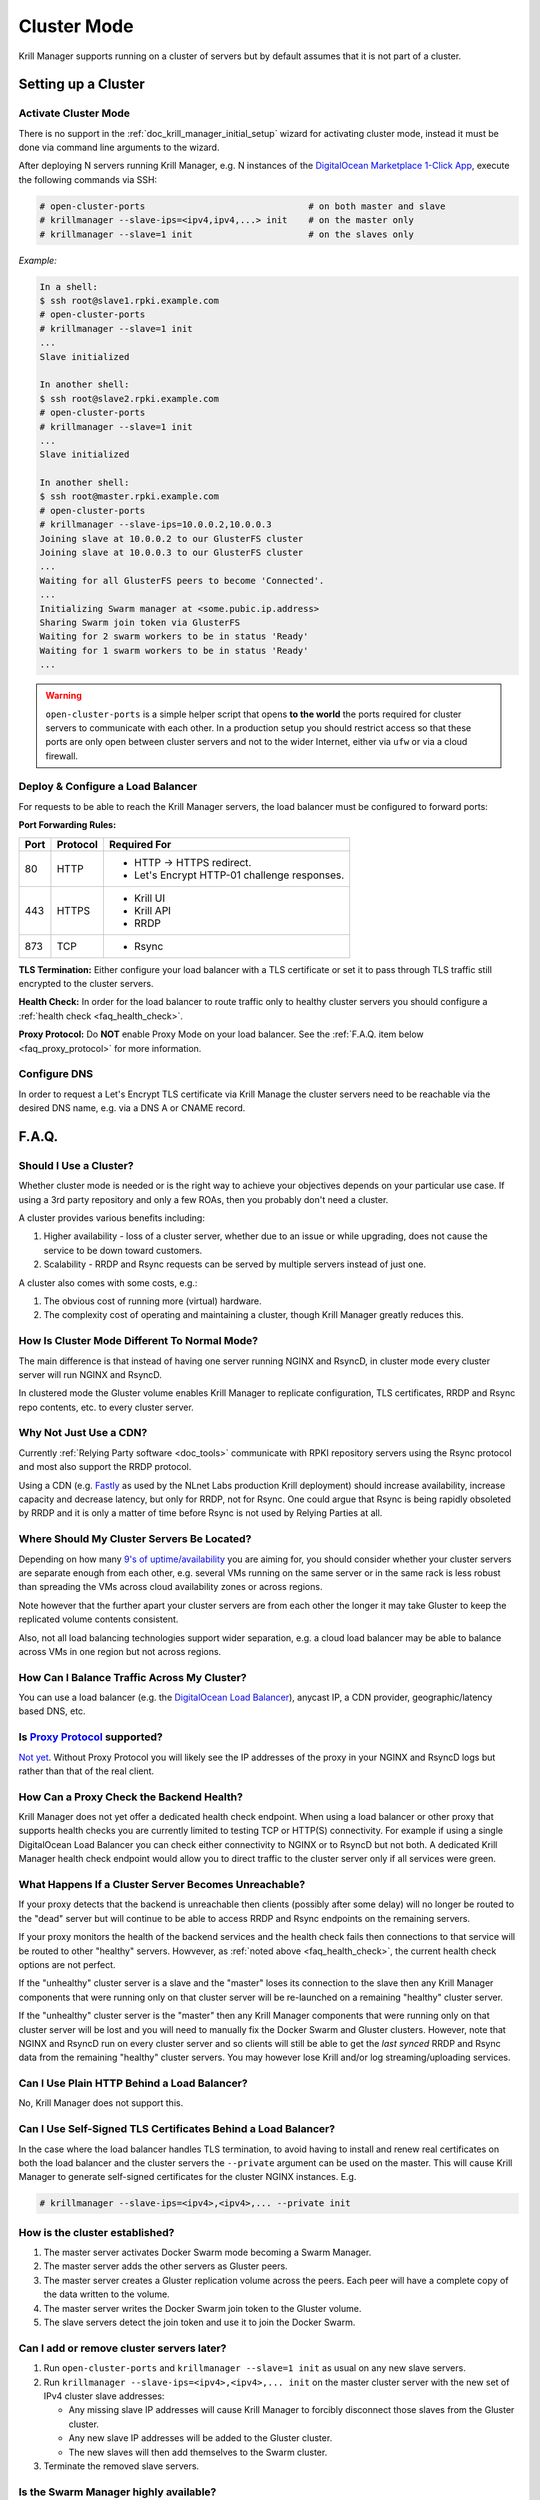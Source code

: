 .. _doc_krill_manager_cluster_mode:

Cluster Mode
============

Krill Manager supports running on a cluster of servers but by default assumes
that it is not part of a cluster.

Setting up a Cluster
--------------------

---------------------
Activate Cluster Mode
---------------------

There is no support in the :ref:`doc_krill_manager_initial_setup` wizard for
activating cluster mode, instead it must be done via command line arguments to
the wizard.

After deploying N servers running Krill Manager, e.g. N instances of the
`DigitalOcean Marketplace 1-Click App <https://marketplace.digitalocean.com/apps/krill?refcode=cab39584666c>`_,
execute the following commands via SSH:

.. code-block:: bash

   # open-cluster-ports                               # on both master and slave
   # krillmanager --slave-ips=<ipv4,ipv4,...> init    # on the master only
   # krillmanager --slave=1 init                      # on the slaves only

*Example:*

.. code-block:: bash

   In a shell:
   $ ssh root@slave1.rpki.example.com
   # open-cluster-ports
   # krillmanager --slave=1 init
   ...
   Slave initialized

   In another shell:
   $ ssh root@slave2.rpki.example.com
   # open-cluster-ports
   # krillmanager --slave=1 init
   ...
   Slave initialized

   In another shell:
   $ ssh root@master.rpki.example.com
   # open-cluster-ports
   # krillmanager --slave-ips=10.0.0.2,10.0.0.3
   Joining slave at 10.0.0.2 to our GlusterFS cluster
   Joining slave at 10.0.0.3 to our GlusterFS cluster
   ...
   Waiting for all GlusterFS peers to become 'Connected'.
   ...
   Initializing Swarm manager at <some.pubic.ip.address>
   Sharing Swarm join token via GlusterFS
   Waiting for 2 swarm workers to be in status 'Ready'
   Waiting for 1 swarm workers to be in status 'Ready'
   ...

.. warning::

   ``open-cluster-ports`` is a simple helper script that opens **to the world**
   the ports required for cluster servers to communicate with each other. In a
   production setup you should restrict access so that these ports are only open
   between cluster servers and not to the wider Internet, either via ``ufw`` or
   via a cloud firewall.

----------------------------------
Deploy & Configure a Load Balancer
----------------------------------

For requests to be able to reach the Krill Manager servers, the load balancer
must be configured to forward ports:

**Port Forwarding Rules:**

+------+----------+----------------------------------------------+
| Port | Protocol | Required For                                 |
+======+==========+==============================================+
| 80   | HTTP     | - HTTP -> HTTPS redirect.                    |
|      |          | - Let's Encrypt HTTP-01 challenge responses. |
+------+----------+----------------------------------------------+
| 443  | HTTPS    | - Krill UI                                   |
|      |          | - Krill API                                  |
|      |          | - RRDP                                       |
+------+----------+----------------------------------------------+
| 873  | TCP      | - Rsync                                      |
+------+----------+----------------------------------------------+

**TLS Termination:** Either configure your load balancer with a TLS certificate
or set it to pass through TLS traffic still encrypted to the cluster servers.

**Health Check:** In order for the load balancer to route traffic only to healthy cluster servers
you should configure a :ref:`health check <faq_health_check>`.

**Proxy Protocol:** Do **NOT** enable Proxy Mode on your load balancer. See the :ref:`F.A.Q. item below <faq_proxy_protocol>`
for more information.

-------------
Configure DNS
-------------

In order to request a Let's Encrypt TLS certificate via Krill Manage the cluster
servers need to be reachable via the desired DNS name, e.g. via a DNS A or CNAME
record.

F.A.Q.
------

-----------------------
Should I Use a Cluster?
-----------------------

Whether cluster mode is needed or is the right way to achieve your objectives
depends on your particular use case. If using a 3rd party repository and only a
few ROAs, then you probably don't need a cluster.

A cluster provides various benefits including:

1. Higher availability - loss of a cluster server, whether due to an issue or
   while upgrading, does not cause the service to be down toward customers.
2. Scalability - RRDP and Rsync requests can be served by multiple servers
   instead of just one.

A cluster also comes with some costs, e.g.:

1. The obvious cost of running more (virtual) hardware.
2. The complexity cost of operating and maintaining a cluster, though Krill
   Manager greatly reduces this.

---------------------------------------------
How Is Cluster Mode Different To Normal Mode?
---------------------------------------------

The main difference is that instead of having one server running NGINX and
RsyncD, in cluster mode every cluster server will run NGINX and RsyncD.

In clustered mode the Gluster volume enables Krill Manager to replicate
configuration, TLS certificates, RRDP and Rsync repo contents, etc. to every
cluster server.

-----------------------
Why Not Just Use a CDN?
-----------------------

Currently :ref:`Relying Party software <doc_tools>` communicate with RPKI
repository servers using the Rsync protocol and most also support the RRDP
protocol.

Using a CDN (e.g. `Fastly <https://www.fastly.com/>`_ as used by the NLnet Labs
production Krill deployment) should increase availability, increase capacity and
decrease latency, but only for RRDP, not for Rsync. One could argue that Rsync
is being rapidly obsoleted by RRDP and it is only a matter of time before Rsync
is not used by Relying Parties at all.

-------------------------------------------
Where Should My Cluster Servers Be Located?
-------------------------------------------

Depending on how many `9's of uptime/availability <https://uptime.is/>`_ you are
aiming for, you should consider whether your cluster servers are separate enough
from each other, e.g. several VMs running on the same server or in the same rack
is less robust than spreading the VMs across cloud availability zones or across
regions.

Note however that the further apart your cluster servers are from each other the
longer it may take Gluster to keep the replicated volume contents consistent.

Also, not all load balancing technologies support wider separation, e.g. a cloud
load balancer may be able to balance across VMs in one region but not across
regions.

--------------------------------------------
How Can I Balance Traffic Across My Cluster?
--------------------------------------------

You can use a load balancer (e.g. the `DigitalOcean Load Balancer <https://www.digitalocean.com/products/load-balancer/>`_),
anycast IP, a CDN provider, geographic/latency based DNS, etc.

.. _faq_proxy_protocol:

----------------------------
Is `Proxy Protocol <https://www.haproxy.org/download/1.8/doc/proxy-protocol.txt>`_ supported?
----------------------------

`Not yet <https://github.com/NLnetLabs/krillmanager/issues/2>`_. Without Proxy
Protocol you will likely see the IP addresses of the proxy in your NGINX and
RsyncD logs but rather than that of the real client.

.. _faq_health_check:

-----------------------------------------
How Can a Proxy Check the Backend Health?
-----------------------------------------

Krill Manager does not yet offer a dedicated health check endpoint. When using a
load balancer or other proxy that supports health checks you are currently
limited to testing TCP or HTTP(S) connectivity. For example if using a single
DigitalOcean Load Balancer you can check either connectivity to NGINX or to
RsyncD but not both. A dedicated Krill Manager health check endpoint would allow
you to direct traffic to the cluster server only if all services were green.

-----------------------------------------------------
What Happens If a Cluster Server Becomes Unreachable?
-----------------------------------------------------

If your proxy detects that the backend is unreachable then clients (possibly
after some delay) will no longer be routed to the "dead" server but will
continue to be able to access RRDP and Rsync endpoints on the remaining servers.

If your proxy monitors the health of the backend services and the health check
fails then connections to that service will be routed to other "healthy"
servers. Howvever, as :ref:`noted above <faq_health_check>`, the current health
check options are not perfect.

If the "unhealthy" cluster server is a slave and the "master" loses its
connection to the slave then any Krill Manager components that were running only
on that cluster server will be re-launched on a remaining "healthy" cluster
server.

If the "unhealthy" cluster server is the "master" then any Krill Manager
components that were running only on that cluster server will be lost and you
will need to manually fix the Docker Swarm and Gluster clusters. However,
note that NGINX and RsyncD run on every cluster server and so clients will still
be able to get the *last synced* RRDP and Rsync data from the remaining "healthy"
cluster servers. You may however lose Krill and/or log streaming/uploading
services.

--------------------------------------------
Can I Use Plain HTTP Behind a Load Balancer?
--------------------------------------------

No, Krill Manager does not support this.

--------------------------------------------------------------
Can I Use Self-Signed TLS Certificates Behind a Load Balancer?
--------------------------------------------------------------

In the case where the load balancer handles TLS termination, to avoid
having to install and renew real certificates on both the load balancer and the
cluster servers the ``--private`` argument can be used on the master. This will
cause Krill Manager to generate self-signed certificates for the cluster NGINX
instances. E.g.

.. code-block:: bash

   # krillmanager --slave-ips=<ipv4>,<ipv4>,... --private init

-------------------------------
How is the cluster established?
-------------------------------

1. The master server activates Docker Swarm mode becoming a Swarm Manager.
2. The master server adds the other servers as Gluster peers.
3. The master server creates a Gluster replication volume across the peers. Each
   peer will have a complete copy of the data written to the volume.
4. The master server writes the Docker Swarm join token to the Gluster volume.
5. The slave servers detect the join token and use it to join the Docker Swarm.

------------------------------------------
Can I add or remove cluster servers later?
------------------------------------------

1. Run ``open-cluster-ports`` and ``krillmanager --slave=1 init`` as usual on
   any new slave servers.
2. Run ``krillmanager --slave-ips=<ipv4>,<ipv4>,... init`` on the master
   cluster server with the new set of IPv4 cluster slave addresses:

   - Any missing slave IP addresses will cause Krill Manager to forcibly
     disconnect those slaves from the Gluster cluster.
   - Any new slave IP addresses will be added to the Gluster cluster.
   - The new slaves will then add themselves to the Swarm cluster.
3. Terminate the removed slave servers.

--------------------------------------
Is the Swarm Manager highly available?
--------------------------------------

No. This could be done but adds complexity while adding little value. If the
manager server is lost the worst case is that the Krill UI and API become
unavailable if Krill was running on the Swarm Manager server, RRDP and Rsync
endpoints will continue to be available.

--------------------------------------
Is the Docker Swarm Routing Mesh Used?
--------------------------------------

No, the NGINX (HTTP(S)/RRDP) and Rsync containers bind directly to the host
interface ensuring that IPv6 is supported and eliminating an unnecessary
extra proxy hop.
